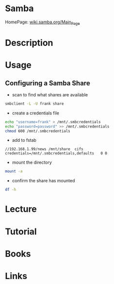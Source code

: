#+TAGS: file_server samba cifs


* Samba
HomePage: [[https://wiki.samba.org/index.php/Main_Page][wiki.samba.org/Main_Page]]
* Description
* Usage
** Configuring a Samba Share
- scan to find what shares are available
#+BEGIN_SRC sh
smbclient -L -U frank share
#+END_SRC

- create a credentials file
#+BEGIN_SRC sh
echo "username=frank" > /mnt/.smbcredentials
echo "password=password" >> /mnt/.smbcredentials
chmod 600 /mnt/.smbcredentials
#+END_SRC

- add to fstab
#+BEGIN_EXAMPLE
//192.168.1.99/news	/mnt/share	cifs	credentials=/mnt/.smbcredentials,defaults	0 0
#+END_EXAMPLE

- mount the directory
#+BEGIN_SRC sh
mount -a
#+END_SRC

- confirm the share has mounted
#+BEGIN_SRC sh
df -h
#+END_SRC

* Lecture
* Tutorial
* Books
* Links
